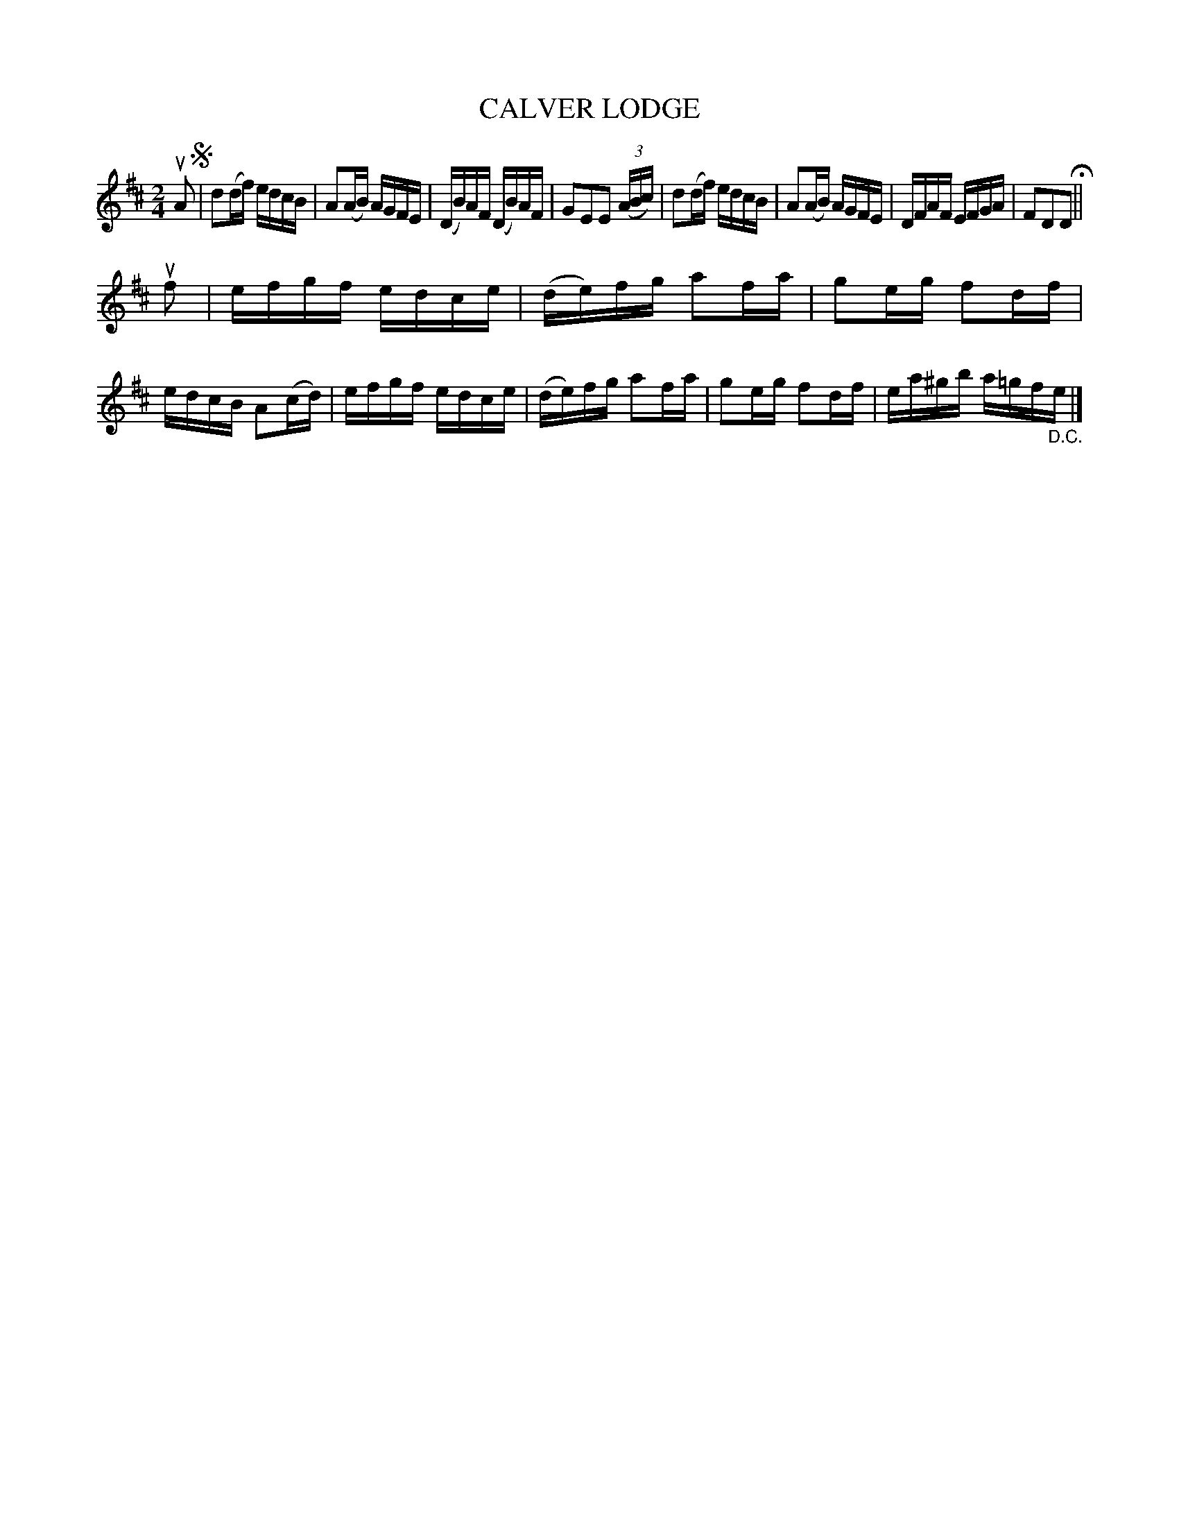 X: 129020
T: CALVER LODGE
%R: reel
B: James Kerr "Merry Melodies" v.1 p.29 s.0 #20
Z: 2016 John Chambers <jc:trillian.mit.edu>
M: 2/4
L: 1/16
K: D
uA2 !segno!|\
d2(df) edcB | A2(AB) AGFE |\
(DB)AF (DB)AF | G2E2E2 (3(ABc) |\
d2(df) edcB | A2(AB) AGFE |\
DFAF EFGA | F2D2D2 H||
uf2 |\
efgf edce | (de)fg a2fa |\
g2eg f2df | edcB A2(cd) |\
efgf edce | (de)fg a2fa |\
g2eg f2df | ea^gb a=gf"_D.C."e |]
